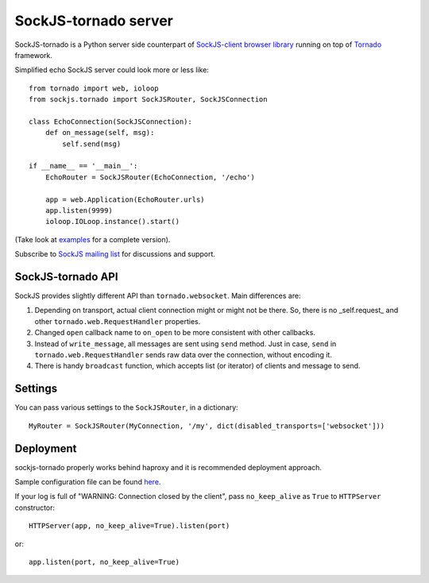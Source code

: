 SockJS-tornado server
=====================

SockJS-tornado is a Python server side counterpart of `SockJS-client browser library <https://github.com/sockjs/sockjs-client>`_
running on top of `Tornado <http://tornadoweb.org>`_ framework.

Simplified echo SockJS server could look more or less like::

    from tornado import web, ioloop
    from sockjs.tornado import SockJSRouter, SockJSConnection

    class EchoConnection(SockJSConnection):
        def on_message(self, msg):
            self.send(msg)

    if __name__ == '__main__':
        EchoRouter = SockJSRouter(EchoConnection, '/echo')

        app = web.Application(EchoRouter.urls)
        app.listen(9999)
        ioloop.IOLoop.instance().start()

(Take look at `examples <https://github.com/MrJoes/sockjs-tornado/tree/master/examples>`_ for a complete version).

Subscribe to `SockJS mailing list <https://groups.google.com/forum/#!forum/sockjs>`_ for discussions and support.

SockJS-tornado API
------------------

SockJS provides slightly different API than ``tornado.websocket``. Main differences are:

1.  Depending on transport, actual client connection might or might not be there. So, there is no _self.request_ and
    other ``tornado.web.RequestHandler`` properties.
2.  Changed ``open`` callback name to ``on_open`` to be more consistent with other callbacks.
3.  Instead of ``write_message``, all messages are sent using ``send`` method. Just in case, ``send`` in ``tornado.web.RequestHandler``
    sends raw data over the connection, without encoding it.
4.  There is handy ``broadcast`` function, which accepts list (or iterator) of clients and message to send.

Settings
--------

You can pass various settings to the ``SockJSRouter``, in a dictionary::

    MyRouter = SockJSRouter(MyConnection, '/my', dict(disabled_transports=['websocket']))

Deployment
----------

sockjs-tornado properly works behind haproxy and it is recommended deployment approach.

Sample configuration file can be found `here <https://raw.github.com/sockjs/sockjs-node/master/examples/haproxy.cfg>`_.

If your log is full of "WARNING: Connection closed by the client", pass ``no_keep_alive`` as ``True`` to ``HTTPServer`` constructor::

    HTTPServer(app, no_keep_alive=True).listen(port)

or::

    app.listen(port, no_keep_alive=True)

